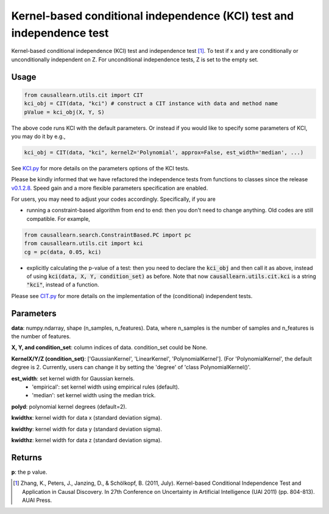 .. _Kernel-based conditional independence (KCI) test and independence test:

Kernel-based conditional independence (KCI) test and independence test
=========================================================================

Kernel-based conditional independence (KCI) test and independence test [1]_.
To test if x and y are conditionally or unconditionally independent on Z. For unconditional independence tests,
Z is set to the empty set.

Usage
--------
.. code-block:: python

    from causallearn.utils.cit import CIT
    kci_obj = CIT(data, "kci") # construct a CIT instance with data and method name
    pValue = kci_obj(X, Y, S)

The above code runs KCI with the default parameters. Or instead if you would like to specify some parameters of KCI, you may do it by e.g.,

.. code-block:: python

    kci_obj = CIT(data, "kci", kernelZ='Polynomial', approx=False, est_width='median', ...)

See `KCI.py <https://github.com/cmu-phil/causal-learn/blob/main/causallearn/utils/KCI/KCI.py>`_
for more details on the parameters options of the KCI tests.


Please be kindly informed that we have refactored the independence tests from functions to classes since the release `v0.1.2.8 <https://github.com/cmu-phil/causal-learn/releases/tag/0.1.2.8>`_. Speed gain and a more flexible parameters specification are enabled.

For users, you may need to adjust your codes accordingly. Specifically, if you are

+ running a constraint-based algorithm from end to end: then you don't need to change anything. Old codes are still compatible. For example,
.. code-block:: python

    from causallearn.search.ConstraintBased.PC import pc
    from causallearn.utils.cit import kci
    cg = pc(data, 0.05, kci)

+ explicitly calculating the p-value of a test: then you need to declare the :code:`kci_obj` and then call it as above, instead of using :code:`kci(data, X, Y, condition_set)` as before. Note that now :code:`causallearn.utils.cit.kci` is a string :code:`"kci"`, instead of a function.

Please see `CIT.py <https://github.com/cmu-phil/causal-learn/blob/main/causallearn/utils/cit.py>`_
for more details on the implementation of the (conditional) independent tests.

Parameters
-------------
**data**: numpy.ndarray, shape (n_samples, n_features). Data, where n_samples is the number of samples
and n_features is the number of features.

**X, Y, and condition_set**: column indices of data. condition_set could be None.

**KernelX/Y/Z (condition_set)**: ['GaussianKernel', 'LinearKernel', 'PolynomialKernel'].
(For 'PolynomialKernel', the default degree is 2. Currently, users can change it by setting the 'degree' of 'class PolynomialKernel()'.

**est_width**: set kernel width for Gaussian kernels.
   - 'empirical': set kernel width using empirical rules (default).
   - 'median': set kernel width using the median trick.

**polyd**: polynomial kernel degrees (default=2).

**kwidthx**: kernel width for data x (standard deviation sigma).

**kwidthy**: kernel width for data y (standard deviation sigma).

**kwidthz**: kernel width for data z (standard deviation sigma).

Returns
-----------
**p**: the p value.


.. [1] Zhang, K., Peters, J., Janzing, D., & Schölkopf, B. (2011, July). Kernel-based Conditional Independence Test and Application in Causal Discovery. In 27th Conference on Uncertainty in Artificial Intelligence (UAI 2011) (pp. 804-813). AUAI Press.